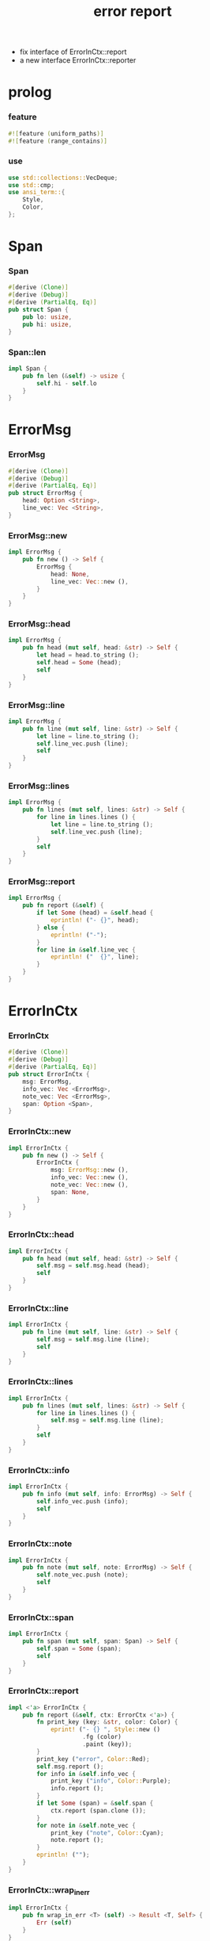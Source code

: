 #+property: tangle lib.rs
#+title: error report
- fix interface of ErrorInCtx::report
- a new interface ErrorInCtx::reporter
* prolog

*** feature

    #+begin_src rust
    #![feature (uniform_paths)]
    #![feature (range_contains)]
    #+end_src

*** use

    #+begin_src rust
    use std::collections::VecDeque;
    use std::cmp;
    use ansi_term::{
        Style,
        Color,
    };
    #+end_src

* Span

*** Span

    #+begin_src rust
    #[derive (Clone)]
    #[derive (Debug)]
    #[derive (PartialEq, Eq)]
    pub struct Span {
        pub lo: usize,
        pub hi: usize,
    }
    #+end_src

*** Span::len

    #+begin_src rust
    impl Span {
        pub fn len (&self) -> usize {
            self.hi - self.lo
        }
    }
    #+end_src

* ErrorMsg

*** ErrorMsg

    #+begin_src rust
    #[derive (Clone)]
    #[derive (Debug)]
    #[derive (PartialEq, Eq)]
    pub struct ErrorMsg {
        head: Option <String>,
        line_vec: Vec <String>,
    }
    #+end_src

*** ErrorMsg::new

    #+begin_src rust
    impl ErrorMsg {
        pub fn new () -> Self {
            ErrorMsg {
                head: None,
                line_vec: Vec::new (),
            }
        }
    }
    #+end_src

*** ErrorMsg::head

    #+begin_src rust
    impl ErrorMsg {
        pub fn head (mut self, head: &str) -> Self {
            let head = head.to_string ();
            self.head = Some (head);
            self
        }
    }
    #+end_src

*** ErrorMsg::line

    #+begin_src rust
    impl ErrorMsg {
        pub fn line (mut self, line: &str) -> Self {
            let line = line.to_string ();
            self.line_vec.push (line);
            self
        }
    }
    #+end_src

*** ErrorMsg::lines

    #+begin_src rust
    impl ErrorMsg {
        pub fn lines (mut self, lines: &str) -> Self {
            for line in lines.lines () {
                let line = line.to_string ();
                self.line_vec.push (line);
            }
            self
        }
    }
    #+end_src

*** ErrorMsg::report

    #+begin_src rust
    impl ErrorMsg {
        pub fn report (&self) {
            if let Some (head) = &self.head {
                eprintln! ("- {}", head);
            } else {
                eprintln! ("-");
            }
            for line in &self.line_vec {
                eprintln! ("  {}", line);
            }
        }
    }
    #+end_src

* ErrorInCtx

*** ErrorInCtx

    #+begin_src rust
    #[derive (Clone)]
    #[derive (Debug)]
    #[derive (PartialEq, Eq)]
    pub struct ErrorInCtx {
        msg: ErrorMsg,
        info_vec: Vec <ErrorMsg>,
        note_vec: Vec <ErrorMsg>,
        span: Option <Span>,
    }
    #+end_src

*** ErrorInCtx::new

    #+begin_src rust
    impl ErrorInCtx {
        pub fn new () -> Self {
            ErrorInCtx {
                msg: ErrorMsg::new (),
                info_vec: Vec::new (),
                note_vec: Vec::new (),
                span: None,
            }
        }
    }
    #+end_src

*** ErrorInCtx::head

    #+begin_src rust
    impl ErrorInCtx {
        pub fn head (mut self, head: &str) -> Self {
            self.msg = self.msg.head (head);
            self
        }
    }
    #+end_src

*** ErrorInCtx::line

    #+begin_src rust
    impl ErrorInCtx {
        pub fn line (mut self, line: &str) -> Self {
            self.msg = self.msg.line (line);
            self
        }
    }
    #+end_src

*** ErrorInCtx::lines

    #+begin_src rust
    impl ErrorInCtx {
        pub fn lines (mut self, lines: &str) -> Self {
            for line in lines.lines () {
                self.msg = self.msg.line (line);
            }
            self
        }
    }
    #+end_src

*** ErrorInCtx::info

    #+begin_src rust
    impl ErrorInCtx {
        pub fn info (mut self, info: ErrorMsg) -> Self {
            self.info_vec.push (info);
            self
        }
    }
    #+end_src

*** ErrorInCtx::note

    #+begin_src rust
    impl ErrorInCtx {
        pub fn note (mut self, note: ErrorMsg) -> Self {
            self.note_vec.push (note);
            self
        }
    }
    #+end_src

*** ErrorInCtx::span

    #+begin_src rust
    impl ErrorInCtx {
        pub fn span (mut self, span: Span) -> Self {
            self.span = Some (span);
            self
        }
    }
    #+end_src

*** ErrorInCtx::report

    #+begin_src rust
    impl <'a> ErrorInCtx {
        pub fn report (&self, ctx: ErrorCtx <'a>) {
            fn print_key (key: &str, color: Color) {
                eprint! ("- {} ", Style::new ()
                         .fg (color)
                         .paint (key));
            }
            print_key ("error", Color::Red);
            self.msg.report ();
            for info in &self.info_vec {
                print_key ("info", Color::Purple);
                info.report ();
            }
            if let Some (span) = &self.span {
                ctx.report (span.clone ());
            }
            for note in &self.note_vec {
                print_key ("note", Color::Cyan);
                note.report ();
            }
            eprintln! ("");
        }
    }
    #+end_src

*** ErrorInCtx::wrap_in_err

    #+begin_src rust
    impl ErrorInCtx {
        pub fn wrap_in_err <T> (self) -> Result <T, Self> {
            Err (self)
        }
    }
    #+end_src

* ErrorCtx

*** ErrorCtx

    #+begin_src rust
    #[derive (Clone)]
    #[derive (Debug)]
    #[derive (PartialEq, Eq)]
    pub struct ErrorCtx <'a> {
        source: Option <&'a str>,
        body: Option <&'a str>,
    }
    #+end_src

*** ErrorCtx::new

    #+begin_src rust
    impl <'a> ErrorCtx <'a> {
        pub fn new () -> Self {
            ErrorCtx {
                source: None,
                body: None,
            }
        }
    }
    #+end_src

*** ErrorCtx::source

    #+begin_src rust
    impl <'a> ErrorCtx <'a> {
        pub fn source (mut self, source: &'a str) -> Self {
            self.source = Some (source);
            self
        }
    }
    #+end_src

*** ErrorCtx::body

    #+begin_src rust
    impl <'a> ErrorCtx <'a> {
        pub fn body (mut self, body: &'a str) -> Self {
            self.body = Some (body);
            self
        }
    }
    #+end_src

*** ErrorCtx::report

    #+begin_src rust
    impl <'a> ErrorCtx <'a> {
        pub fn report (&self, span: Span) {
            let key = Style::new ()
                .fg (Color::Blue)
                .paint ("context");
            let source = if let Some (source) = &self.source {
                source.to_string ()
            } else {
                String::new ()
            };
            eprintln! ("- {} - {}", key, source);
            if let Some (body) = &self.body {
                let line_vec: Vec <&str> = body.lines () .collect ();
                let len = line_vec.len ();
                let width = format! ("{}", len) .len ();
                let fringe = 3;
                let focus = self.focus (line_vec, span, fringe);
                for (i, line, span) in focus {
                    let n = i + 1;
                    print_line (n, width, line, span);
                }
            }
        }
    }
    #+end_src

*** ErrorCtx::focus

    #+begin_src rust
    type Focus <'a> = VecDeque <(usize, &'a str, Option <Span>)>;

    impl <'a> ErrorCtx <'a> {
        pub fn focus (
            &self,
            line_vec: Vec <&'a str>,
            span: Span,
            fringe: usize,
        ) -> Focus <'a> {
            let mut before = Focus::new ();
            let mut focus  = Focus::new ();
            let mut after  = Focus::new ();
            let mut met_span_p = false;
            let mut lo = span.lo as isize;
            let mut hi = span.hi as isize;
            for (i, line) in line_vec.into_iter () .enumerate () {
                let len = line.len () as isize;
                if lo >= len || hi <= 0 {
                    if met_span_p {
                        after.push_back ((i, line, None));
                    } else {
                        before.push_back ((i, line, None));
                    }
                } else {
                    met_span_p = true;
                    let span = Span {
                        lo: cmp::max (lo, 0) as usize,
                        hi: cmp::min (hi, len) as usize,
                    };
                    focus.push_back ((i, line, Some (span)));
                }
                lo -= (line.len () + 1) as isize;
                hi -= (line.len () + 1) as isize;
            }
            for _ in 0..fringe {
                if let Some (x) = before.pop_back () {
                    focus.push_front (x);
                }
                if let Some (x) = after.pop_front () {
                    focus.push_back (x);
                }
            }
            focus
        }
    }
    #+end_src

*** print_line

    #+begin_src rust
    fn print_line (
        n: usize,
        width: usize,
        line: &str,
        span: Option <Span>,
    ) {
        print_line_number_prefix (n, width);
        if let Some (span) = span {
            let lo = span.lo;
            let hi = span.hi;
            let mid = &line [lo .. hi];
            let mid = Style::new () .reverse () .paint (mid);
            eprintln! ("{}{}{}",
                       &line [.. lo],
                       mid,
                       &line [hi ..],);
        } else {
            eprintln! ("{}", line);
        }
    }
    #+end_src

*** print_line_number_prefix

    #+begin_src rust
    fn print_line_number_prefix (n: usize, width: usize) {
        let prefix = format! ("  {:w$} | ", n, w = width);
        let prefix = Style::new ()
            .fg (Color::Blue)
            .paint (prefix);
        eprint! ("{}", prefix);
    }
    #+end_src

* test

*** test_report

    #+begin_src rust
    #[cfg (test)]
    const EXAMPLE_INPUT: &'static str = "\
    list-t : type-tt
    list-t = union (null-t cons-t) {
      t : type-tt
    }

    null-t : type-tt
    null-t = data {
      t : type-tt
    }

    cons-t : type-tt
    cons-t = data {
      t : type-tt
      car : t
      cdr : list-t (t)
    }
    ";

    #[test]
    fn test_report () {
        let input = EXAMPLE_INPUT;
        let error = ErrorInCtx::new ()
            .head ("no worry")
            .line ("this is just a testing error")
            .span (Span { lo: 84, hi: 115 })
            // thanks to github.com/xuchunyang/region-state.el
            .info (ErrorMsg::new ()
                   .line ("x = x")
                   .line ("y = y")
                   .line ("显然成立"))
            .note (ErrorMsg::new ()
                   .line ("打雷要下雨 雷欧")
                   .line ("下雨要打伞 雷欧"))
            .note (ErrorMsg::new ()
                   .line ("不知道的奥秘万万千千 智慧简单又不简单"));
        error.report (ErrorCtx::new ()
                      .source ("fn test_report")
                      .body (input));
    }
    #+end_src
